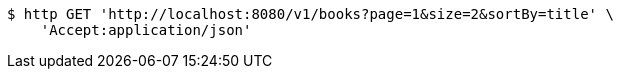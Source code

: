 [source,bash]
----
$ http GET 'http://localhost:8080/v1/books?page=1&size=2&sortBy=title' \
    'Accept:application/json'
----